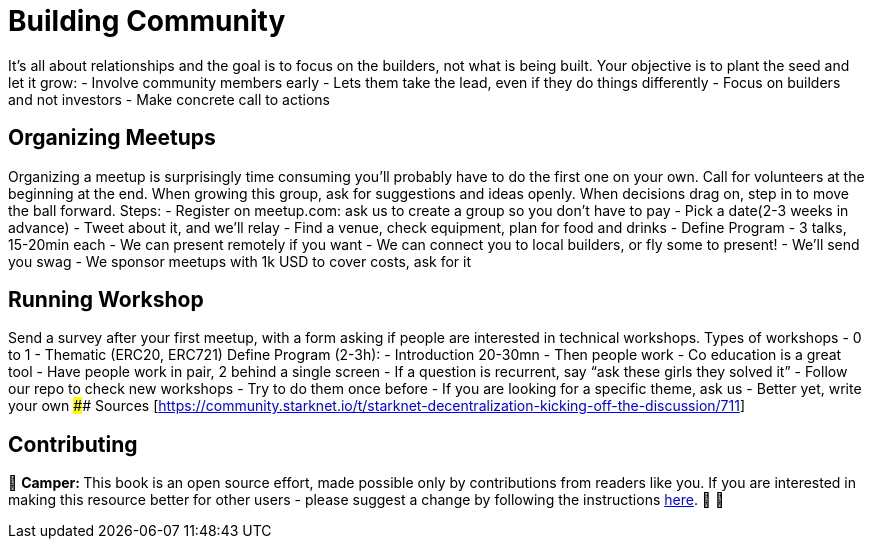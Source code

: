 [id="community"]

= Building Community

It's all about relationships and the goal is to focus on the builders, not what is being built.
Your objective is to plant the seed and let it grow: - Involve community members early - Lets them take the lead, even if they do things differently - Focus on builders and not investors - Make concrete call to actions

== Organizing Meetups

Organizing a meetup is surprisingly time consuming you'll probably have to do the first one on your own.
Call for volunteers at the beginning at the end.
When growing this group, ask for suggestions and ideas openly.
When decisions drag on, step in to move the ball forward.
Steps: - Register on meetup.com: ask us to create a group so you don't have to pay - Pick a date(2-3 weeks in advance) - Tweet about it, and we'll relay - Find a venue, check equipment, plan for food and drinks - Define Program - 3 talks, 15-20min each - We can present remotely if you want - We can connect you to local builders, or fly some to present!
- We'll send you swag - We sponsor meetups with 1k USD to cover costs, ask for it

== Running Workshop

Send a survey after your first meetup, with a form asking if people are interested in technical workshops.
Types of workshops - 0 to 1 - Thematic (ERC20, ERC721) Define Program (2-3h): - Introduction 20-30mn - Then people work - Co education is a great tool - Have people work in pair, 2 behind a single screen - If a question is recurrent, say "`ask these girls they solved it`" - Follow our repo to check new workshops - Try to do them once before - If you are looking for a specific theme, ask us - Better yet, write your own #### Sources [<https://community.starknet.io/t/starknet-decentralization-kicking-off-the-discussion/711>]

== Contributing

🎯 +++<strong>+++Camper: +++</strong>+++ This book is an open source effort, made possible only by contributions from readers like you. If you are interested in making this resource better for other users - please suggest a change by following the instructions link:../../../CONTRIBUTING.adoc[here]. 🎯 🎯
